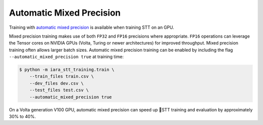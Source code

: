 .. _automatic-mixed-precision:

Automatic Mixed Precision
=========================

Training with `automatic mixed precision <https://medium.com/tensorflow/automatic-mixed-precision-in-tensorflow-for-faster-ai-training-on-nvidia-gpus-6033234b2540>`_ is available when training STT on an GPU.

Mixed precision training makes use of both ``FP32`` and ``FP16`` precisions where appropriate. ``FP16`` operations can leverage the Tensor cores on NVIDIA GPUs (Volta, Turing or newer architectures) for improved throughput. Mixed precision training often allows larger batch sizes. Automatic mixed precision training can be enabled by including the flag ``--automatic_mixed_precision true`` at training time:

.. code-block:: bash

    $ python -m iara_stt_training.train \
        --train_files train.csv \
        --dev_files dev.csv \
        --test_files test.csv \
        --automatic_mixed_precision true

On a Volta generation V100 GPU, automatic mixed precision can speed up 🐸STT training and evaluation by approximately 30% to 40%.
